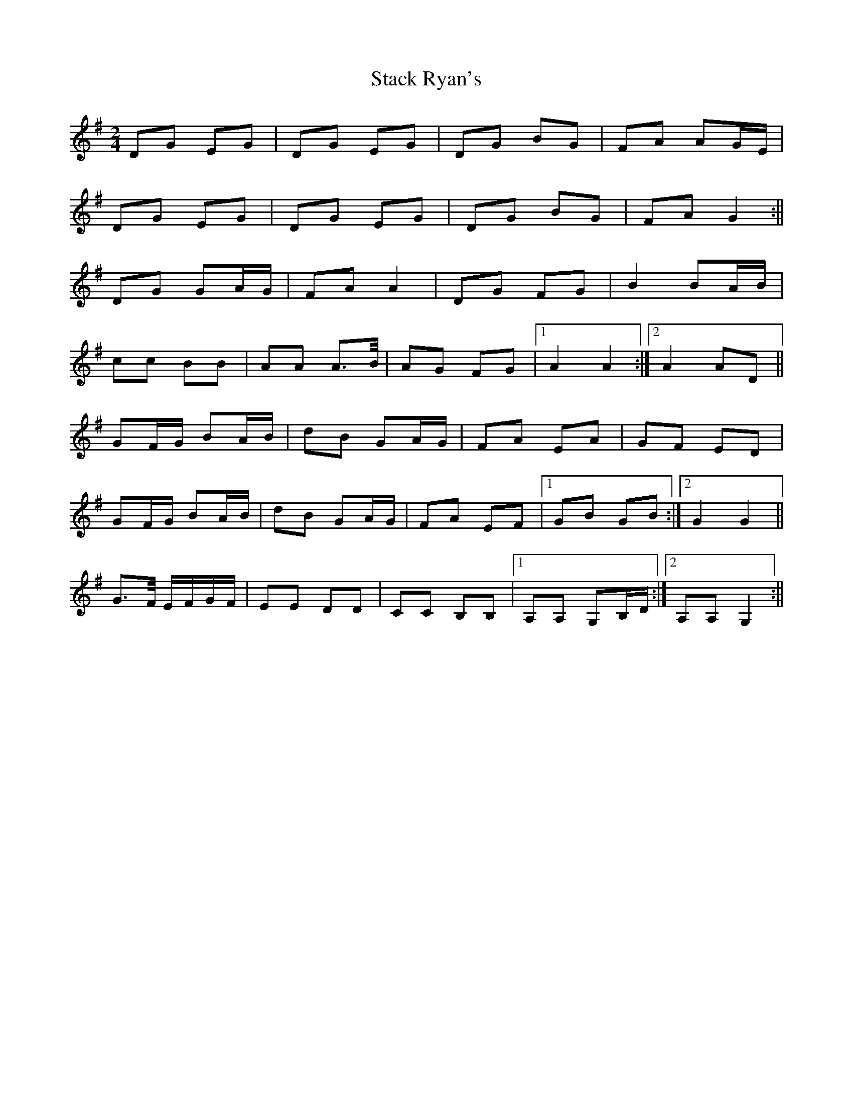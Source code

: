 X: 2
T: Stack Ryan's
Z: Ptarmigan
S: https://thesession.org/tunes/5271#setting17502
R: polka
M: 2/4
L: 1/8
K: Gmaj
DG EG|DG EG|DG BG|FA AG/E/|DG EG|DG EG|DG BG|FA G2:||DG GA/G/|FA A2|DG FG|B2 BA/B/|cc BB|AA A>B/|AG FG|1 A2 A2:|2 A2 AD||GF/G/ BA/B/|dB GA/G/|FA EA|GF ED|GF/G/ BA/B/|dB GA/G/|FA EF|1 GB GB:|2 G2 G2||G>F/ E/F/G/F/|EE DD|CC B,B,|1 A,A, G,B,/D/:|2 A,A, G,2:||
